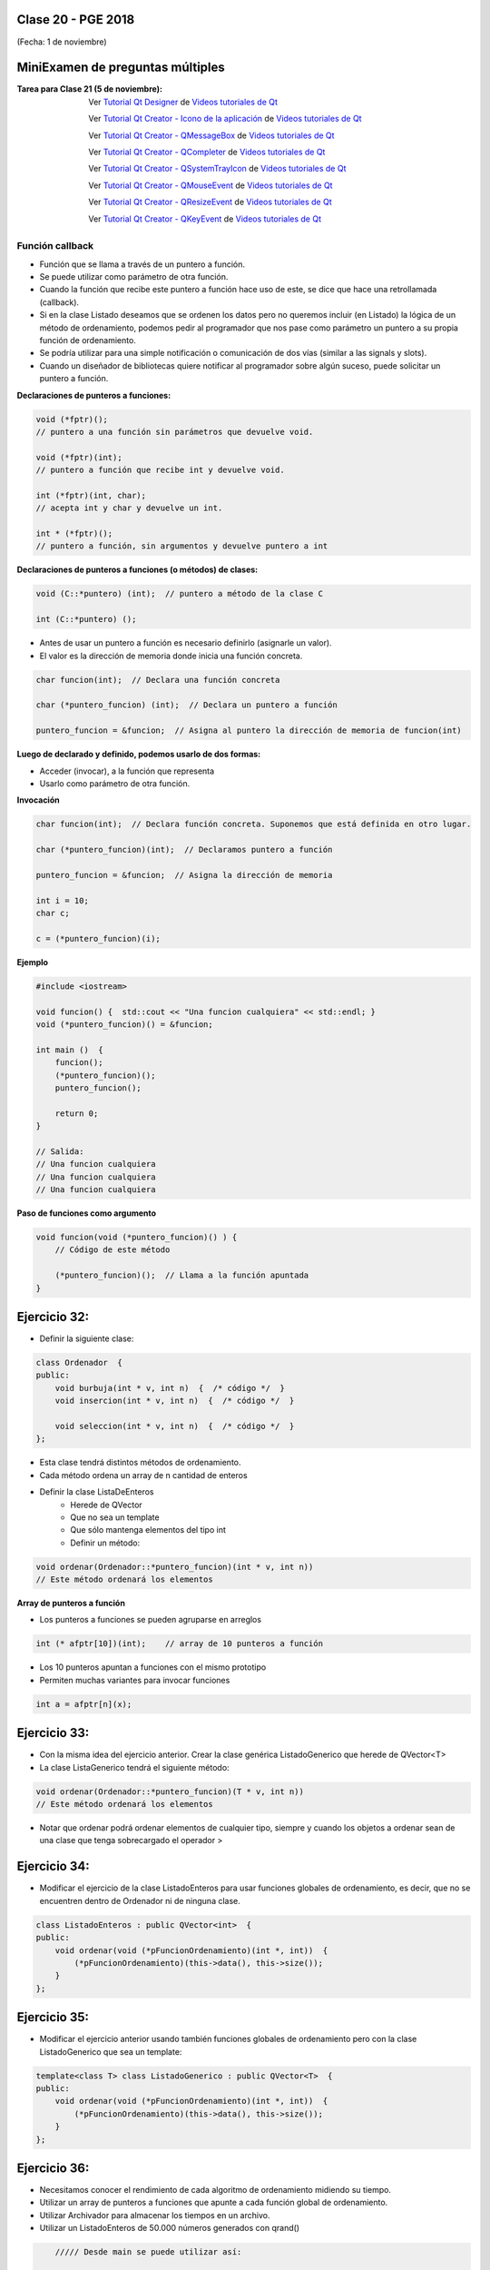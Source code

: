 .. -*- coding: utf-8 -*-

.. _rcs_subversion:

Clase 20 - PGE 2018
===================
(Fecha: 1 de noviembre)


MiniExamen de preguntas múltiples
=================================

:Tarea para Clase 21 (5 de noviembre):
	Ver `Tutorial Qt Designer <https://www.youtube.com/watch?v=na0dOHmLFYI>`_ de `Videos tutoriales de Qt <https://www.youtube.com/playlist?list=PL54fdmMKYUJvn4dAvziRopztp47tBRNum>`_
	
	Ver `Tutorial Qt Creator - Icono de la aplicación <https://www.youtube.com/watch?v=eM9ItsibSjc>`_ de `Videos tutoriales de Qt <https://www.youtube.com/playlist?list=PL54fdmMKYUJvn4dAvziRopztp47tBRNum>`_
	
	Ver `Tutorial Qt Creator - QMessageBox <https://www.youtube.com/watch?v=pEjzODGZCxk>`_ de `Videos tutoriales de Qt <https://www.youtube.com/playlist?list=PL54fdmMKYUJvn4dAvziRopztp47tBRNum>`_
	
	Ver `Tutorial Qt Creator - QCompleter <https://www.youtube.com/watch?v=VmDVprlLupo>`_ de `Videos tutoriales de Qt <https://www.youtube.com/playlist?list=PL54fdmMKYUJvn4dAvziRopztp47tBRNum>`_
	
	Ver `Tutorial Qt Creator - QSystemTrayIcon <https://www.youtube.com/watch?v=Fe1L6u064ao>`_ de `Videos tutoriales de Qt <https://www.youtube.com/playlist?list=PL54fdmMKYUJvn4dAvziRopztp47tBRNum>`_
	
	Ver `Tutorial Qt Creator - QMouseEvent <https://www.youtube.com/watch?v=5dI0u84VGoY>`_ de `Videos tutoriales de Qt <https://www.youtube.com/playlist?list=PL54fdmMKYUJvn4dAvziRopztp47tBRNum>`_
	
	Ver `Tutorial Qt Creator - QResizeEvent <https://www.youtube.com/watch?v=2mFuXsgJBoI>`_ de `Videos tutoriales de Qt <https://www.youtube.com/playlist?list=PL54fdmMKYUJvn4dAvziRopztp47tBRNum>`_

	Ver `Tutorial Qt Creator - QKeyEvent <https://www.youtube.com/watch?v=44fCm1KlQGY>`_ de `Videos tutoriales de Qt <https://www.youtube.com/playlist?list=PL54fdmMKYUJvn4dAvziRopztp47tBRNum>`_



Función callback
^^^^^^^^^^^^^^^^

- Función que se llama a través de un puntero a función.
- Se puede utilizar como parámetro de otra función.
- Cuando la función que recibe este puntero a función hace uso de este, se dice que hace una retrollamada (callback).
- Si en la clase Listado deseamos que se ordenen los datos pero no queremos incluir (en Listado) la lógica de un método de ordenamiento, podemos pedir al programador que nos pase como parámetro un puntero a su propia función de ordenamiento.
- Se podría utilizar para una simple notificación o comunicación de dos vías (similar a las signals y slots).
- Cuando un diseñador de bibliotecas quiere notificar al programador sobre algún suceso, puede solicitar un puntero a función.

**Declaraciones de punteros a funciones:**

.. code-block:: c++

	void (*fptr)();  
	// puntero a una función sin parámetros que devuelve void.

	void (*fptr)(int);	
	// puntero a función que recibe int y devuelve void.

	int (*fptr)(int, char);		
	// acepta int y char y devuelve un int.

	int * (*fptr)();	
	// puntero a función, sin argumentos y devuelve puntero a int


**Declaraciones de punteros a funciones (o métodos) de clases:**

.. code-block:: c++

	void (C::*puntero) (int);  // puntero a método de la clase C

	int (C::*puntero) ();

- Antes de usar un puntero a función es necesario definirlo (asignarle un valor).
- El valor es la dirección de memoria donde inicia una función concreta.

.. code-block:: c++

	char funcion(int);  // Declara una función concreta

	char (*puntero_funcion) (int);  // Declara un puntero a función

	puntero_funcion = &funcion;  // Asigna al puntero la dirección de memoria de funcion(int)


**Luego de declarado y definido, podemos usarlo de dos formas:**

- Acceder (invocar), a la función que representa
- Usarlo como parámetro de otra función.

**Invocación**

.. code-block:: c++

	char funcion(int);  // Declara función concreta. Suponemos que está definida en otro lugar.

	char (*puntero_funcion)(int);  // Declaramos puntero a función

	puntero_funcion = &funcion;  // Asigna la dirección de memoria

	int i = 10;
	char c;

	c = (*puntero_funcion)(i);

**Ejemplo**

.. code-block:: c++

	#include <iostream>

	void funcion() {  std::cout << "Una funcion cualquiera" << std::endl; }
	void (*puntero_funcion)() = &funcion; 

	int main ()  {      
	    funcion();     
	    (*puntero_funcion)(); 
	    puntero_funcion();   

	    return 0;
	}

	// Salida:
	// Una funcion cualquiera
	// Una funcion cualquiera
	// Una funcion cualquiera

**Paso de funciones como argumento**

.. code-block:: c++

	void funcion(void (*puntero_funcion)() ) {  
	    // Código de este método

	    (*puntero_funcion)();  // Llama a la función apuntada
	}

Ejercicio 32:
============

- Definir la siguiente clase:

.. code-block:: c++

	class Ordenador  {
	public:
	    void burbuja(int * v, int n)  {  /* código */  }
	    void insercion(int * v, int n)  {  /* código */  }

	    void seleccion(int * v, int n)  {  /* código */  }
	};

- Esta clase tendrá distintos métodos de ordenamiento.
- Cada método ordena un array de n cantidad de enteros
- Definir la clase ListaDeEnteros
	- Herede de QVector
	- Que no sea un template
	- Que sólo mantenga elementos del tipo int
	- Definir un método:
	
.. code-block:: c++	
		
	void ordenar(Ordenador::*puntero_funcion)(int * v, int n))
	// Este método ordenará los elementos







**Array de punteros a función**

- Los punteros a funciones se pueden agruparse en arreglos

.. code-block:: c++	

	int (* afptr[10])(int);    // array de 10 punteros a función

- Los 10 punteros apuntan a funciones con el mismo prototipo
- Permiten muchas variantes para invocar funciones

.. code-block:: c++	

	int a = afptr[n](x);
	
Ejercicio 33:
============

- Con la misma idea del ejercicio anterior. Crear la clase genérica ListadoGenerico que herede de QVector<T>
- La clase ListaGenerico tendrá el siguiente método:
	
.. code-block:: c++	
		
	void ordenar(Ordenador::*puntero_funcion)(T * v, int n))
	// Este método ordenará los elementos
	
- Notar que ordenar podrá ordenar elementos de cualquier tipo, siempre y cuando los objetos a ordenar sean de una clase que tenga sobrecargado el operador >
	

Ejercicio 34:
============

- Modificar el ejercicio de la clase ListadoEnteros para usar funciones globales de ordenamiento, es decir, que no se encuentren dentro de Ordenador ni de ninguna clase.

.. code-block:: c++	

	class ListadoEnteros : public QVector<int>  {
	public:
	    void ordenar(void (*pFuncionOrdenamiento)(int *, int))  {
	        (*pFuncionOrdenamiento)(this->data(), this->size());
	    }
	};

.. code-block:: c++		
	///// Desde main se puede utilizar así:

    void (*ordenador)(int *, int) = &burbuja;

    listado.ordenar(ordenador);

Ejercicio 35:
============

- Modificar el ejercicio anterior usando también funciones globales de ordenamiento pero con la clase ListadoGenerico que sea un template:

.. code-block:: c++	

	template<class T> class ListadoGenerico : public QVector<T>  {
	public:
	    void ordenar(void (*pFuncionOrdenamiento)(int *, int))  {
	        (*pFuncionOrdenamiento)(this->data(), this->size());
	    }
	};

Ejercicio 36:
============

- Necesitamos conocer el rendimiento de cada algoritmo de ordenamiento midiendo su tiempo.
- Utilizar un array de punteros a funciones que apunte a cada función global de ordenamiento.
- Utilizar Archivador para almacenar los tiempos en un archivo.
- Utilizar un ListadoEnteros de 50.000 números generados con qrand()

.. code-block:: c++		

	///// Desde main se puede utilizar así:

    void (*ordenador[2])(int *, int);
    ordenador[0] = &burbuja;
    ordenador[1] = &insercion;

    listado.ordenar(ordenador[1]);


**Otro ejemplo: Función callback**

.. code-block:: c++

	#ifndef BOTONES_H
	#define BOTONES_H

	class Boton{
	public:
	    virtual void click()  {  }
	};

	template <class T> class BotonCallBack : public Boton  {
	private:
	    T *destinatario;
	    void (T::*callback)(void);
	public:
	    BotonCallBack(T *otro, void (T::*puntero_funcion)(void))
	        : destinatario(otro), callback(puntero_funcion)  {  }
	
	    void click()  {
	        (destinatario->*callback)();
	    }
	};

	#endif // BOTONES_H

.. code-block:: c++

	#ifndef REPRODUCTOR_H
	#define REPRODUCTOR_H

	#include <QDebug>

	class MP3Player{
	public:
	    void play()  {
	        qDebug() << "Escuchando...";
	    }
	};

	#endif // REPRODUCTOR_H

.. code-block:: c++

	#include <QApplication>
	#include "botones.h"
	#include "reproductor.h"

	int main(int argc, char** argv)  {
	    QApplication a(argc, argv);

	    MP3Player mp3;
	    BotonCallBack<MP3Player> *boton;

	    //Conecta un MP3Player a un botón
	    boton = new BotonCallBack<MP3Player>(&mp3, &MP3Player::play);

	    boton->click();

	    return 0;
	}







Ejercicio 37:
============

- Descargar la escena `Habitación <https://github.com/cosimani/Curso-PGE-2017/blob/master/sources/clase19/Habitacion.zip?raw=true>`_

- Replicar lo que se visualiza en el siguiente video: https://www.youtube.com/watch?v=Jr_luYdSfRE



**Podemos ahora llevar las imágenes de la cámara como textura a OpenGL**

.. code-block:: c++

	class Visual : public Ogl  {
		Q_OBJECT
	public:
		Visual();
		void iniciarCamara();

	protected:
		void initializeGL();
		void resizeGL( int ancho, int alto );
		void paintGL();

	private:
		Capturador * capturador;
		QCamera * camera;

		void cargarTexturas();
		void cargarTexturaCamara();

		unsigned char *texturaCielo;
		unsigned char *texturaMuro;
		GLuint idTextura[ 2 ];

		unsigned char *texturaCamara;
		GLuint idTexturaCamara[ 1 ];
	};

	void Visual::iniciarCamara()  {
		capturador = new Capturador;

		QList<QCameraInfo> cameras = QCameraInfo::availableCameras();

		for (int i=0 ; i<cameras.size() ; i++)  {
			qDebug() << cameras.at(i).description();

			if (cameras.at(i).description().contains( "Truevision", Qt::CaseInsensitive ) )  {
				camera = new QCamera( cameras.at( i ) );
				camera->setViewfinder( capturador );
				camera->start(); // to start the viewfinder
			}
		}

		glGenTextures(1, idTexturaCamara);
	}

	void Visual::cargarTexturaCamara()  {

		QVideoFrame frameActual = capturador->getFrameActual();
		texturaCamara = frameActual.bits();

		glBindTexture( GL_TEXTURE_2D, idTexturaCamara[ 0 ] );  // Activamos idTextura.
		glTexParameteri( GL_TEXTURE_2D, GL_TEXTURE_MAG_FILTER, GL_LINEAR ); 
		glTexParameteri( GL_TEXTURE_2D, GL_TEXTURE_MIN_FILTER, GL_LINEAR ); 

		glTexImage2D( GL_TEXTURE_2D, 
		              0, 
		              3, 
		              frameActual.width(), 
		              frameActual.height(), 
		              0, 
		              GL_BGRA, 
		              GL_UNSIGNED_BYTE, 
		              texturaCamara );
	}

**Ejercicio:**

- Crear una escena con OpenGL con glOrtho para mostrar como textura las imágenes de la cámara en un QUADS.
- Luego probar con gluPerspective

**Resolución**

- Descargar `Código fuente <https://github.com/cosimani/Curso-PGE-2017/blob/master/sources/clase19/camaraOgl.zip?raw=true>`_

Ejercicio 38:
============

- Dentro de la habitación elegir una pared para colocar un monitor LCD con las imágenes de la cámara.

Ejercicio 39:
============

- En el ejercicio de la Habitación, mejorar los movimientos que se realizan con el mouse.
- Con la barra espaciadora se deberá saltar dentro de la escena.


**Resolución del Ejercicio con punteros a métodos de la clase Ordenador** 

.. figure:: images/clase17/ordenador.png

.. code-block:: c++

	#ifndef ORDENADOR
	#define ORDENADOR

	class Ordenador  {
	public:
	    void burbuja(int * v, int n)  {
	        int i, j, aux;
	        for(i=0 ; i<=n ; i++)  {
	            for(j=0 ; j<n-1 ; j++)  {
	                if(v[j] > v[j+1])  {
	                    aux = v[j];
	                    v[j] = v[j+1];
	                    v[j+1] = aux;
	                }
	            }
	        }
	    }

	    void insercion(int * v, int n)  {
	        int i, j, aux;
	        for (i=1 ; i<n; i++)  {
	            aux = v[i];
	            j = i - 1;
	            while ( (v[j] > aux) && (j >= 0) )  {
	                v[j+1] = v[j];
	                j--;
	            }
	            v[j+1] = aux;
	        }
	    }
	};

	#endif // ORDENADOR
	
.. code-block:: c++

	#ifndef LISTADOENTEROS_H
	#define LISTADOENTEROS_H

	#include <QVector>
	#include "ordenador.h"

	class ListadoEnteros : public QVector<int>  {
	public:

	    void ordenar(void (Ordenador::*pFuncionOrdenamiento)(int *, int))  {
	        (ordenador.*pFuncionOrdenamiento)(this->data(), this->size());
	    }

	private:
	    Ordenador ordenador;
	};

	#endif // LISTADOENTEROS_H
	
.. code-block:: c++

	#ifndef PRINCIPAL_H
	#define PRINCIPAL_H

	#include <QWidget>
	#include "listadoEnteros.h"

	namespace Ui {
	    class Principal;
	}

	class Principal : public QWidget  {
	    Q_OBJECT

	public:
	    explicit Principal(QWidget *parent = 0);
	    ~Principal();

	private:
	    Ui::Principal *ui;
	    ListadoEnteros listado;

	private slots:
	    void slot_ordenar();
	    void slot_valorNuevo();
	};

	#endif // PRINCIPAL_H

.. code-block:: c++

	#include "principal.h"
	#include "ui_principal.h"

	Principal::Principal(QWidget *parent) : QWidget(parent), ui(new Ui::Principal)  {
	    ui->setupUi(this);

	    connect(ui->pbOrdenar, SIGNAL(clicked()), this, SLOT(slot_ordenar()));
	    connect(ui->leValorNuevo, SIGNAL(returnPressed()), this, SLOT(slot_valorNuevo()));
	}

	Principal::~Principal()  {  delete ui;  }

	void Principal::slot_ordenar()  {

	    if (ui->cbMetodo->currentText() == "Burbuja")  {
	        void (Ordenador::*burbuja)(int *, int) = &Ordenador::burbuja;
	        listado.ordenar(burbuja);
	    }
	    else  {
	        void (Ordenador::*insersion)(int *, int) = &Ordenador::insercion;
	        listado.ordenar(insersion);
	    }

	    for (int i=0 ; i<listado.size() ; i++)  {
	        ui->teOrdenados->append(QString::number(listado.at(i)));
	    }
	}

	void Principal::slot_valorNuevo()  {
	    listado.push_back(ui->leValorNuevo->text().toInt());

	    ui->teValores->append(ui->leValorNuevo->text());

	    ui->leValorNuevo->clear();
	}



Ejercicio 40:
============

- Seguimiento de objetos

- Se desea crear una aplicación que permita realizar el seguimiento de objetos según su color
- La GUI mostrará la cámara y permitirá hacer clic sobre un píxel y tomará los colores RGB
- A partir de esto, se realizará un seguimiento de este objeto. Dibujar un círculo o una marca cualquiera sobre este objeto.
- **Mejora 1:** Corregir el parpadeo que tiene la imagen
- **Mejora 2:** Corregir la orientación de la imagen
- **Mejora 3:** Trabajar con matices para identificar color. Usar el siguiente método:

.. code-block:: c++	

	int QColor::hue() const

**Ayuda para Ejercicio:** 

- `Descargar proyecto Seguimiento desde aquí <https://github.com/cosimani/Curso-PGE-2017/blob/master/sources/clase20/seguimiento.rar?raw=true>`_

- También puede usar el siguiente `Código fuente <https://github.com/cosimani/Curso-PGE-2017/blob/master/sources/clase19/camaraOgl.zip?raw=true>`_

- Dispone de la clase Capturador que tiene el siguiente método:

.. code-block:: c++	
	
	/**
	 * @brief Metodo que devuelve el cuadro actual.
	 * @return QVideoFrame que luego se puede convertir en QImage
	 */
	QVideoFrame getFrameActual()  {  return frameActual;  }

- Configurando un QTimer podríamos obtener el cuadro actual, procesarlo y publicarlo sobre algún QWidget que esté promocionado en QtDesigner
- Para encender la cámara necesitamos hacer:

.. code-block:: c++	

	Capturador * capturador = new Capturador;
	QCamera * camera;

	QList<QCameraInfo> listaCamaras = QCameraInfo::availableCameras();
	
	if ( ! listaCamaras.empty() )  {  // Si hay al menos una camara
	    camera = new QCamera(listaCamaras.at(0));  // Preparamos la primera camara disponible
	    camera->setViewfinder(capturador); 
	    camera->start();  // Encendemos la primera
	}

- Esto hace que se vayan levantando las imágenes de la cámara pero no se visualizarán en ningún lado. Esto trabaja distinto a QCameraViewfinder.
- Necesitamos entonces obtener este QVideoFrame, quizás convertirlo a QImage y dibujarlo sobre algún QWidget.
- Para convertir de QVideoFrame a QImage se puede hacer lo siguiente:

.. code-block:: c++	

	QVideoFrame frameActual = capturador->getFrameActual();

	QImage::Format imageFormat = QVideoFrame::imageFormatFromPixelFormat(frameActual.pixelFormat());

	QImage image( frameActual.bits(),
	              frameActual.width(),
	              frameActual.height(),
	              frameActual.bytesPerLine(),
	              imageFormat );


Ejercicio 41:
============

- Usar la técnica de Croma (https://es.wikipedia.org/wiki/Croma) para eliminar el fondo de las imágenes de la cámara
- Utilizar el mouse para elegir un pixel, el cual será tomado como el color que se eliminará.
- Colocar un botón que permita abrir el disco y elegir la imagen que será colocada como fondo.